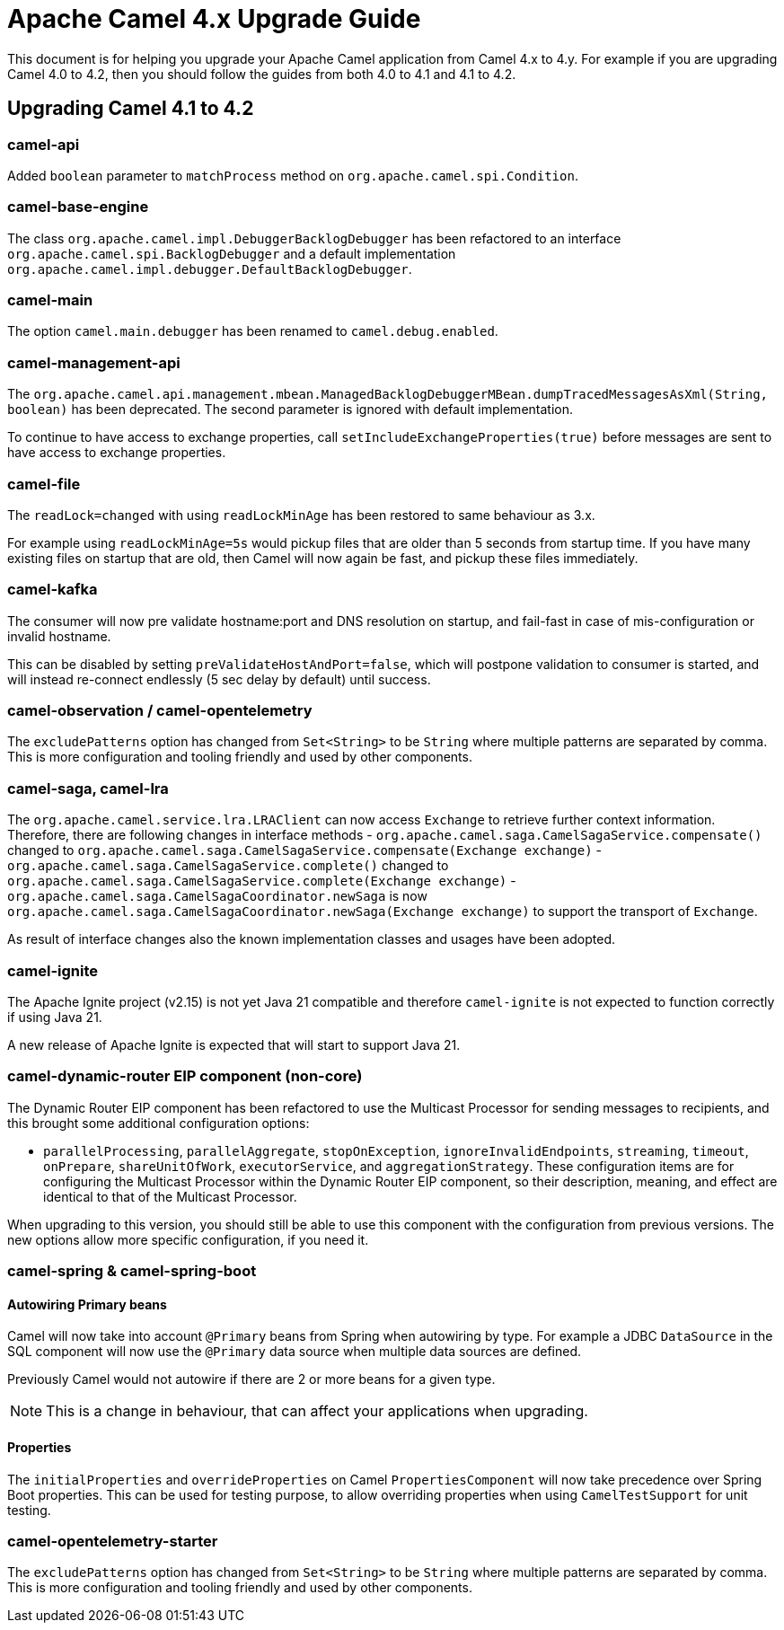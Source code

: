 = Apache Camel 4.x Upgrade Guide

This document is for helping you upgrade your Apache Camel application
from Camel 4.x to 4.y. For example if you are upgrading Camel 4.0 to 4.2, then you should follow the guides
from both 4.0 to 4.1 and 4.1 to 4.2.

== Upgrading Camel 4.1 to 4.2

=== camel-api

Added `boolean` parameter to `matchProcess` method on `org.apache.camel.spi.Condition`.

=== camel-base-engine

The class `org.apache.camel.impl.DebuggerBacklogDebugger` has been refactored to an interface `org.apache.camel.spi.BacklogDebugger` and a default implementation `org.apache.camel.impl.debugger.DefaultBacklogDebugger`.

=== camel-main

The option `camel.main.debugger` has been renamed to `camel.debug.enabled`.

=== camel-management-api

The `org.apache.camel.api.management.mbean.ManagedBacklogDebuggerMBean.dumpTracedMessagesAsXml(String, boolean)` has been deprecated.
The second parameter is ignored with default implementation.

To continue to have access to exchange properties, call `setIncludeExchangeProperties(true)` before messages
are sent to have access to exchange properties.

=== camel-file

The `readLock=changed` with using `readLockMinAge` has been restored to same behaviour as 3.x.

For example using `readLockMinAge=5s` would pickup files that are older than 5 seconds from startup time.
If you have many existing files on startup that are old, then Camel will now again be fast,
and pickup these files immediately.

=== camel-kafka

The consumer will now pre validate hostname:port and DNS resolution on startup, and fail-fast
in case of mis-configuration or invalid hostname.

This can be disabled by setting `preValidateHostAndPort=false`, which will postpone validation
to consumer is started, and will instead re-connect endlessly (5 sec delay by default) until success.

=== camel-observation / camel-opentelemetry

The `excludePatterns` option has changed from `Set<String>` to be `String` where multiple patterns are separated by comma.
This is more configuration and tooling friendly and used by other components.

=== camel-saga, camel-lra

The `org.apache.camel.service.lra.LRAClient` can now access `Exchange` to retrieve further context information. Therefore, there are following changes in interface methods
- `org.apache.camel.saga.CamelSagaService.compensate()` changed to `org.apache.camel.saga.CamelSagaService.compensate(Exchange exchange)`
- `org.apache.camel.saga.CamelSagaService.complete()` changed to `org.apache.camel.saga.CamelSagaService.complete(Exchange exchange)`
- `org.apache.camel.saga.CamelSagaCoordinator.newSaga` is now `org.apache.camel.saga.CamelSagaCoordinator.newSaga(Exchange exchange)`
to support the transport of `Exchange`.

As result of interface changes also the known implementation classes and usages have been adopted.

=== camel-ignite

The Apache Ignite project (v2.15) is not yet Java 21 compatible and therefore `camel-ignite` is not
expected to function correctly if using Java 21.

A new release of Apache Ignite is expected that will start to support Java 21.

=== camel-dynamic-router EIP component (non-core)

The Dynamic Router EIP component has been refactored to use the Multicast Processor for sending messages to recipients,
and this brought some additional configuration options:

- `parallelProcessing`, `parallelAggregate`, `stopOnException`, `ignoreInvalidEndpoints`, `streaming`, `timeout`,
`onPrepare`, `shareUnitOfWork`, `executorService`, and `aggregationStrategy`.  These configuration items are for
configuring the Multicast Processor within the Dynamic Router EIP component, so their description, meaning, and effect
are identical to that of the Multicast Processor.

When upgrading to this version, you should still be able to use this component with the configuration from previous
versions.  The new options allow more specific configuration, if you need it.

=== camel-spring & camel-spring-boot

==== Autowiring Primary beans

Camel will now take into account `@Primary` beans from Spring when autowiring by type.
For example a JDBC `DataSource` in the SQL component will now use the `@Primary` data source
when multiple data sources are defined.

Previously Camel would not autowire if there are 2 or more beans for a given type.

NOTE: This is a change in behaviour, that can affect your applications when upgrading.

==== Properties

The `initialProperties` and `overrideProperties` on Camel `PropertiesComponent` will now
take precedence over Spring Boot properties. This can be used for testing purpose,
to allow overriding properties when using `CamelTestSupport` for unit testing.

=== camel-opentelemetry-starter

The `excludePatterns` option has changed from `Set<String>` to be `String` where multiple patterns are separated by comma.
This is more configuration and tooling friendly and used by other components.
